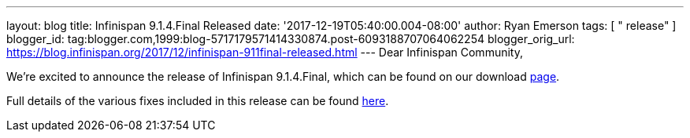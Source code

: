 ---
layout: blog
title: Infinispan 9.1.4.Final Released
date: '2017-12-19T05:40:00.004-08:00'
author: Ryan Emerson
tags: [ " release" ]
blogger_id: tag:blogger.com,1999:blog-5717179571414330874.post-6093188707064062254
blogger_orig_url: https://blog.infinispan.org/2017/12/infinispan-911final-released.html
---
Dear Infinispan Community,

We're excited to announce the release of Infinispan 9.1.4.Final, which
can be found on our download http://infinispan.org/download/[page].

Full details of the various fixes included in this release can be
found https://issues.jboss.org/secure/ReleaseNote.jspa?projectId=12310799&version=12336151[here].
